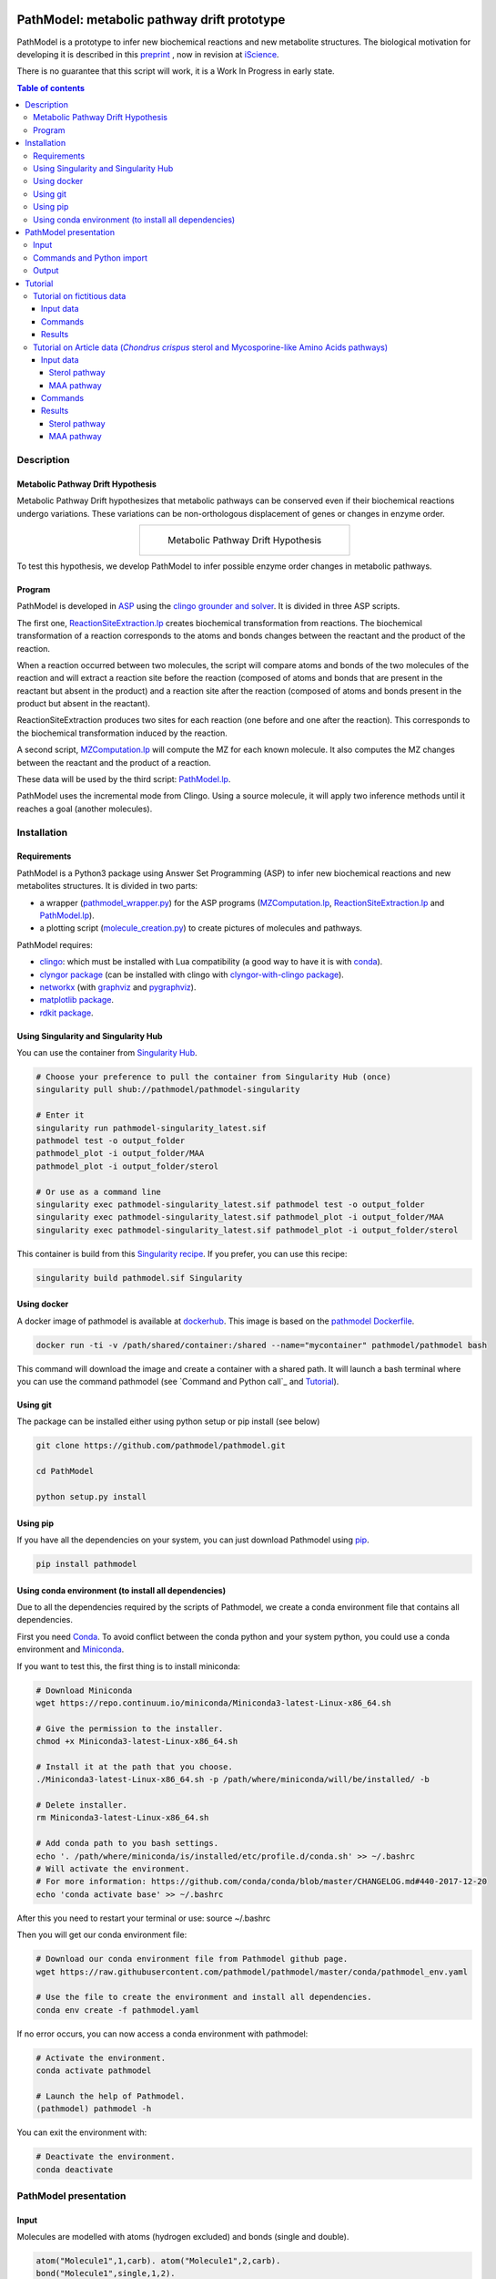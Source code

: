 .. image:: https://img.shields.io/pypi/v/pathmodel.svg
	:target: https://pypi.python.org/pypi/pathmodel

.. image:: https://travis-ci.org/pathmodel/pathmodel.svg?branch=master
        :target: https://travis-ci.org/pathmodel/pathmodel

.. image:: https://www.singularity-hub.org/static/img/hosted-singularity--hub-%23e32929.svg
        :target: https://singularity-hub.org/collections/3758

.. image:: https://img.shields.io/docker/cloud/build/pathmodel/pathmodel
        :target: https://hub.docker.com/r/pathmodel/pathmodel


PathModel: metabolic pathway drift prototype
============================================

PathModel is a prototype to infer new biochemical reactions and new metabolite structures. The biological motivation for developing it is described in this `preprint <https://doi.org/10.1101/462556>`__ , now in revision at `iScience <https://www.cell.com/iscience/home>`__.

There is no guarantee that this script will work, it is a Work In Progress in early state.

.. contents:: Table of contents
   :backlinks: top
   :local:


Description
-----------

Metabolic Pathway Drift Hypothesis
~~~~~~~~~~~~~~~~~~~~~~~~~~~~~~~~~~

Metabolic Pathway Drift hypothesizes that metabolic pathways can be conserved even if their biochemical reactions undergo variations. These variations can be non-orthologous displacement of genes or changes in enzyme order.

.. table::
   :align: center
   :widths: auto

   +------------------------------------------------+
   | .. figure:: images/metabolic_pathway_drift.jpg |
   |                                                |
   |    ..                                          |
   |                                                |
   |    Metabolic Pathway Drift Hypothesis          |
   +------------------------------------------------+

To test this hypothesis, we develop PathModel to infer possible enzyme order changes in metabolic pathways.

Program
~~~~~~~

PathModel is developed in `ASP <https://en.wikipedia.org/wiki/Answer_set_programming>`__ using the `clingo grounder and solver <https://github.com/potassco/clingo>`__. It is divided in three ASP scripts.

The first one, `ReactionSiteExtraction.lp  <https://github.com/pathmodel/pathmodel/blob/master/pathmodel/asp/ReactionSiteExtraction.lp>`__ creates biochemical transformation from reactions. The biochemical transformation of a reaction corresponds to the atoms and bonds changes between the reactant and the product of the reaction.

When a reaction occurred between two molecules, the script will compare atoms and bonds of the two molecules of the reaction and will extract a reaction site before the reaction (composed of atoms and bonds that are present in the reactant but absent in the product) and a reaction site after the reaction (composed of atoms and bonds present in the product but absent in the reactant).

ReactionSiteExtraction produces two sites for each reaction (one before and one after the reaction). This corresponds to the biochemical transformation induced by the reaction.

A second script, `MZComputation.lp  <https://github.com/pathmodel/pathmodel/blob/master/pathmodel/asp/MZComputation.lp>`__ will compute the MZ for each known molecule. It also computes the MZ changes between the reactant and the product of a reaction.

These data will be used by the third script: `PathModel.lp <https://github.com/pathmodel/pathmodel/blob/master/pathmodel/asp/PathModel.lp>`__.

PathModel uses the incremental mode from Clingo. Using a source molecule, it will apply two inference methods until it reaches a goal (another molecules).

Installation
------------

Requirements
~~~~~~~~~~~~

PathModel is a Python3 package using Answer Set Programming (ASP) to infer new biochemical reactions and new metabolites structures. It is divided in two parts:

- a wrapper (`pathmodel_wrapper.py <https://github.com/pathmodel/pathmodel/blob/master/pathmodel/pathmodel_wrapper.py>`__) for the ASP programs (`MZComputation.lp <https://github.com/pathmodel/pathmodel/blob/master/pathmodel/asp/MZComputation.lp>`__, `ReactionSiteExtraction.lp <https://github.com/pathmodel/pathmodel/blob/master/pathmodel/asp/ReactionSiteExtraction.lp>`__ and `PathModel.lp <https://github.com/pathmodel/pathmodel/blob/master/pathmodel/asp/PathModel.lp>`__).

- a plotting script (`molecule_creation.py <https://github.com/pathmodel/pathmodel/blob/master/pathmodel/plotting.py>`__) to create pictures of molecules and pathways.

PathModel requires:

- `clingo <https://github.com/potassco/clingo>`__: which must be installed with Lua compatibility (a good way to have it is with `conda <https://anaconda.org/potassco/clingo>`__).

- `clyngor package <https://github.com/Aluriak/clyngor>`__ (can be installed with clingo with `clyngor-with-clingo package <https://github.com/aluriak/clyngor-with-clingo>`__).

- `networkx <https://networkx.github.io/>`__ (with `graphviz <https://www.graphviz.org/>`__ and `pygraphviz <https://github.com/pygraphviz/pygraphviz>`__).

- `matplotlib package <https://matplotlib.org/>`__.

- `rdkit package <https://github.com/rdkit/rdkit/>`__.

Using Singularity and Singularity Hub
~~~~~~~~~~~~~~~~~~~~~~~~~~~~~~~~~~~~~

You can use the container from `Singularity Hub <https://singularity-hub.org/>`__.

.. code:: sh

    # Choose your preference to pull the container from Singularity Hub (once)
    singularity pull shub://pathmodel/pathmodel-singularity

    # Enter it
    singularity run pathmodel-singularity_latest.sif
    pathmodel test -o output_folder
    pathmodel_plot -i output_folder/MAA
    pathmodel_plot -i output_folder/sterol

    # Or use as a command line
    singularity exec pathmodel-singularity_latest.sif pathmodel test -o output_folder
    singularity exec pathmodel-singularity_latest.sif pathmodel_plot -i output_folder/MAA
    singularity exec pathmodel-singularity_latest.sif pathmodel_plot -i output_folder/sterol

This container is build from this `Singularity recipe <https://github.com/pathmodel/pathmodel-singularity>`__. If you prefer, you can use this recipe:

.. code:: sh

    singularity build pathmodel.sif Singularity


Using docker
~~~~~~~~~~~~

A docker image of pathmodel is available at `dockerhub <https://hub.docker.com/r/pathmodel/pathmodel/>`__. This image is based on the `pathmodel Dockerfile <https://github.com/pathmodel/pathmodel-dockerfile>`__.

.. code:: sh

	docker run -ti -v /path/shared/container:/shared --name="mycontainer" pathmodel/pathmodel bash

This command will download the image and create a container with a shared path. It will launch a bash terminal where you can use the command pathmodel (see `Command and Python call`_ and `Tutorial`_).

Using git
~~~~~~~~~

The package can be installed either using python setup or pip install (see below)

.. code:: sh

    git clone https://github.com/pathmodel/pathmodel.git

    cd PathModel

    python setup.py install

Using pip
~~~~~~~~~

If you have all the dependencies on your system, you can just download Pathmodel using `pip <https://pypi.org/project/pathmodel/>`__.

.. code:: sh

	pip install pathmodel

Using conda environment (to install all dependencies)
~~~~~~~~~~~~~~~~~~~~~~~~~~~~~~~~~~~~~~~~~~~~~~~~~~~~~

Due to all the dependencies required by the scripts of Pathmodel, we create a conda environment file that contains all dependencies.

First you need `Conda <https://conda.io/docs/>`__.
To avoid conflict between the conda python and your system python, you could use a conda environment and `Miniconda <https://conda.io/docs/user-guide/install/download.html>`__.

If you want to test this, the first thing is to install miniconda:

.. code:: sh

    # Download Miniconda
    wget https://repo.continuum.io/miniconda/Miniconda3-latest-Linux-x86_64.sh

    # Give the permission to the installer.
    chmod +x Miniconda3-latest-Linux-x86_64.sh

    # Install it at the path that you choose.
    ./Miniconda3-latest-Linux-x86_64.sh -p /path/where/miniconda/will/be/installed/ -b

    # Delete installer.
    rm Miniconda3-latest-Linux-x86_64.sh

    # Add conda path to you bash settings.
    echo '. /path/where/miniconda/is/installed/etc/profile.d/conda.sh' >> ~/.bashrc
    # Will activate the environment.
    # For more information: https://github.com/conda/conda/blob/master/CHANGELOG.md#440-2017-12-20
    echo 'conda activate base' >> ~/.bashrc

After this you need to restart your terminal or use: source ~/.bashrc

Then you will get our conda environment file:

.. code:: sh

    # Download our conda environment file from Pathmodel github page.
    wget https://raw.githubusercontent.com/pathmodel/pathmodel/master/conda/pathmodel_env.yaml

    # Use the file to create the environment and install all dependencies.
    conda env create -f pathmodel.yaml

If no error occurs, you can now access a conda environment with pathmodel:

.. code:: sh

    # Activate the environment.
    conda activate pathmodel

    # Launch the help of Pathmodel. 
    (pathmodel) pathmodel -h

You can exit the environment with:

.. code:: sh

    # Deactivate the environment.
    conda deactivate

PathModel presentation
----------------------

Input
~~~~~

Molecules are modelled with atoms (hydrogen excluded) and bonds (single and double).

.. code:: sh

	atom("Molecule1",1,carb). atom("Molecule1",2,carb).
        bond("Molecule1",single,1,2).

	atom("Molecule2",1,carb). atom("Molecule2",2,carb). atom("Molecule2",3,carb).
        bond("Molecule2",single,1,2). bond("Molecule2",single,2,3).

Reactions between molecules are represented as link between two molecules with a name:

.. code:: sh

	reaction(reaction1,"Molecule1","Molecule2").

A common domain is needed to find which molecules share structure with others:

.. code:: sh

	atomDomain(commonDomainName,1,carb). atomDomain(commonDomainName,2,carb).
        bondDomain(commonDomainName,single,1,2).

A molecule source is defined:

.. code:: sh

	source("Molecule1").

Initiation and goal of the incremental grounding must be defined:

.. code:: sh

    init(pathway("Molecule1","Molecule2")).
    goal(pathway("Molecule1","Molecule3")).

M/Z ratio can be added to check whether there is a metabolite that can be predict with this ratio. M/Z ratio must be multiplied by 10 000 because Clingo doesn't use decimals. An example with a M/Z of 270,272:

.. code:: sh

    mzfiltering(2702720).

Molecules absent in the organism of study can be specified. They will not be used by the inference method.

.. code:: sh

    absentmolecules("Molecule1").

Commands and Python import
~~~~~~~~~~~~~~~~~~~~~~~~~~

Run PathModel prediction:

.. code:: sh

	pathmodel infer -i data.lp -o output_folder

Create picture representing the results (like new molecules inferred from M/Z ratio):

.. code:: sh

	pathmodel_plot -i output_folder_from_pathmodel

In python (pathmodel_plot is not available in import call):

.. code:: python

    import pathmodel

    pathmodel.pathmodel_analysis('data.lp', output_folder)

Output
~~~~~~

With the `infer command`, pathmodel will use the data file and try to create an output folder:

.. code-block:: text

	output_folder
	├── data_pathmodel.lp
	├── pathmodel_data_transformations.tsv
	├── pathmodel_incremental_inference.tsv
	├── pathmodel_output.lp

data_pathmodel.lp contains intermediary files for PathModel. Specifically, it contains the input data and the results of **ReactionSiteExtraction.lp** (*diffAtomBeforeReaction*, *diffAtomAfterReaction*, *diffBondBeforeReaction*, *diffBondAfterReaction*, *siteBeforeReaction*, *siteAfterReaction*) and of **MZComputation.lp** (*domain*, *moleculeComposition*, *moleculeNbAtoms*, *numberTotalBonds*, *moleculeMZ*, *reactionMZ*). The python wrapper gives this file to **PathModel.lp** as input.

pathmodel_data_transformations.tsv contains all the transformation inferred from the input data and the **ReactionSiteExtraction.lp** script.

pathmodel_incremental_inference.tsv shows the step of the incremental mode of clingo when a new reaction has been inferred using a known transformation. It does not show the step when passing through a known reaction, so the first step number in the file scan be superior to 1.

pathmodel_output.lp is the output lp file of **PathModel.lp** (*newreaction*, *predictatom*, *predictbond*, *reaction*, *inferred*).

Then if you use the `pathmodel_plot command` on the output_folder, pathmodel will create the following structure:

.. code-block:: text

	output_folder
	├── ...
	├── molecules
		├── Molecule1
		├── Molecule2
		├── ...
	├── newmolecules_from_mz
		├── Prediction_...
		├── Prediction_...
		├── ...
	├── pathmodel_output.svg

molecules contains the structures of each molecules in the input data file.

newmolecules_from_mz contains the structures of inferred molecules using the MZ. It will be empty if no MZ were given or if no molecules were inferred.

pathmodel_output.svg shows the pathway containing the molecules and the reactions (in green) from the input files and the newly inferred molecules and reactions (in blue).

Tutorial
--------

Tutorial on fictitious data
~~~~~~~~~~~~~~~~~~~~~~~~~~~

Input data
##########

For this tutorial, we have created fictitious data available at `test/pathmodel_test_data.lp <https://github.com/pathmodel/pathmodel/blob/master/test/pathmodel_test_data.lp>`__.

In this file there is 5 molecules:

.. table::
   :align: center
   :widths: auto

   +--------------------------------------+--------------------------------+
   | .. image:: images/molecule_1.svg     | atom("molecule_1",1..4,carb).  |
   |    :width: 400px                     | bond("molecule_1",single,1,2). |
   |                                      | bond("molecule_1",single,1,3). |
   |                                      | bond("molecule_1",single,2,3). |
   |                                      | bond("molecule_1",single,2,4). |
   +--------------------------------------+--------------------------------+

.. table::
   :align: center
   :widths: auto

   +--------------------------------------+--------------------------------+
   | .. image:: images/molecule_2.svg     | atom("molecule_2",1..4,carb).  |
   |    :width: 400px                     | bond("molecule_2",single,1,2). |
   |                                      | bond("molecule_2",single,1,3). |
   |                                      | bond("molecule_2",single,2,3). |
   |                                      | bond("molecule_2",double,2,4). |
   +--------------------------------------+--------------------------------+

.. table::
   :align: center
   :widths: auto

   +--------------------------------------+--------------------------------+
   | .. image:: images/molecule_3.svg     | atom("molecule_3",1..6,carb).  |
   |    :width: 700px                     | bond("molecule_3",single,1,2). |
   |                                      | bond("molecule_3",single,1,3). |
   |                                      | bond("molecule_3",single,1,6). |
   |                                      | bond("molecule_3",single,2,3). |
   |                                      | bond("molecule_3",single,2,4). |
   |                                      | bond("molecule_3",single,3,6). |
   |                                      | bond("molecule_3",single,5,6). |
   +--------------------------------------+--------------------------------+
  
.. table::
   :align: center
   :widths: auto

   +--------------------------------------+--------------------------------+
   | .. image:: images/molecule_4.svg     | atom("molecule_4",1..6,carb).  |
   |    :width: 700px                     | bond("molecule_4",single,1,2). |
   |                                      | bond("molecule_4",single,1,3). |
   |                                      | bond("molecule_4",single,1,6). |
   |                                      | bond("molecule_4",single,2,3). |
   |                                      | bond("molecule_4",double,2,4). |
   |                                      | bond("molecule_4",single,3,6). |
   |                                      | bond("molecule_4",single,5,6). |
   +--------------------------------------+--------------------------------+

.. table::
   :align: center
   :widths: auto

   +--------------------------------------+--------------------------------+
   | .. image:: images/molecule_5.svg     | atom("molecule_5",1..7,carb).  |
   |    :width: 700px                     | bond("molecule_5",single,1,2). |
   |                                      | bond("molecule_5",single,1,3). |
   |                                      | bond("molecule_5",single,1,6). |
   |                                      | bond("molecule_5",single,1,7). |
   |                                      | bond("molecule_5",single,2,3). |
   |                                      | bond("molecule_5",single,2,4). |
   |                                      | bond("molecule_5",double,3,6). |
   |                                      | bond("molecule_5",single,5,6). |
   +--------------------------------------+--------------------------------+
  
One reaction:

.. table::
   :align: center
   :widths: auto

   +----------------------------------------------+----------------------------------------------------+
   | .. image:: images/reduction_reaction.svg     | reaction(reduction, "molecule_1", "molecule_2").   |
   |    :width: 300px                             |                                                    |
   +----------------------------------------------+----------------------------------------------------+

One known MZ:

+-----------------------------------+--------------------------+
| 92,1341 (so 921341 for Clingo)    | mzfiltering(921341).     |
+-----------------------------------+--------------------------+

Commands
########

.. code:: sh

	pathmodel infer -i pathmodel_test_data.lp -o output_folder

.. code:: sh

	pathmodel_plot -i output_folder

Results
#######

By calling the command:

.. code:: sh

	pathmodel infer -i pathmodel_test_data.lp -o output_folder

Pathmodel will create output files:

.. code-block:: text

	output_folder
	├── data_pathmodel.lp
	├── pathmodel_data_transformations.tsv
	├── pathmodel_incremental_inference.tsv
	├── pathmodel_output.lp

As explained in `Output`_, data_pathmodel.lp is an intermediary file for Pathmodel.

pathmodel_data_transformations.tsv contains the transformation inferred from the knonw reactions, here:

+---------------+-------------------------+--------------------------+
| reaction_id   | reactant_substructure   |   product_substructure   |
+---------------+-------------------------+--------------------------+
| reduction     | [('single', '2', '4')]  |   [('double', '2', '4')] |
+---------------+-------------------------+--------------------------+

This means that the reduction transforms a single bond between atoms 2 and 4 into a double bond. These transformations are used by the deductive and analogical reasoning of PathModel.

pathmodel_incremental_inference.tsv shows the new reactions inferred by PathModel and the step in Clingo incremental mode when the new reaction has been inferred.

+---------------+-----------------+-----------------+--------------------------------+
| infer_turn    | new_reaction    |   reactant      |  product                       |
+---------------+-----------------+-----------------+--------------------------------+
| 2             | reduction       |   "molecule_3"  | "molecule_4"                   |
+---------------+-----------------+-----------------+--------------------------------+
| 2             | reduction       |   "molecule_5"  | "Prediction_921341_reduction"  |
+---------------+-----------------+-----------------+--------------------------------+

Two new reduction variant reactions have been inferred at step two of incremenetal mode:

- one between Molecule3 and Molecule4 inferred from the reduction between Molecule1 and Molecule2. This is a demonstration of the deductive reasoning of PathModel:

.. table::
   :align: center
   :widths: auto

   +-------------------------------------------+
   | .. image:: images/deductive_reasoning.svg |
   +-------------------------------------------+

- one between Molecule5 and a newly inferred metabolite with the MZ of 92,1341. To find this, PathModel computes the MZ of Molecule5 (94,1489). Then it applies each transformations from its knowledge database (here reduction) to each molecules from the knowledge database. With this, PathModel computes the MZ of hypothetical molecules and compared them to the MZ given by the user (here 92,1341). And if a match is found then the reaction and the molecule are inferred. This is an example of the analogical reasoning:

.. table::
   :align: center
   :widths: auto

   +--------------------------------------------+
   | .. image:: images/analogical_reasoning.svg |
   +--------------------------------------------+

Then it is possible to have access to graphic representations of molecules and reactions:

.. code:: sh

	pathmodel_plot -i output_folder

.. code-block:: text

	output_folder
	├── ...
	├── molecules
		├── molecule_1.svg
		├── molecule_2.svg
		├── molecule_3.svg
		├── molecule_4.svg
		├── molecule_5.svg
	├── newmolecules_from_mz
		├── Prediction_921341_reduction.svg
	├── pathmodel_output.svg

There is a structure inferred by PathModel for the MZ 92.1341:

.. table::
   :align: center
   :widths: auto

   +----------------------------------------------------+
   | .. image:: images/Prediction_921341_reduction.svg  |
   +----------------------------------------------------+

PathModel creates also a picture showing all the reactions (known reactions in green, inferred reaction variant in blue):

.. table::
   :align: center
   :widths: auto

   +--------------------------------------------+
   | .. image:: images/pathmodel_output.svg     |
   |    :width: 400px                           |
   +--------------------------------------------+

Tutorial on Article data (*Chondrus crispus* sterol and Mycosporine-like Amino Acids pathways)
~~~~~~~~~~~~~~~~~~~~~~~~~~~~~~~~~~~~~~~~~~~~~~~~~~~~~~~~~~~~~~~~~~~~~~~~~~~~~~~~~~~~~~~~~~~~

Input data
##########

Sterol pathway
**************

Input data for sterol pathway are in `pathmodel/pathmodel/data/sterol_pwy.lp <https://raw.githubusercontent.com/pathmodel/pathmodel/master/pathmodel/data/sterol_pwy.lp>`__.

For this pathway, known reactions were extracted from:

- `MetaCyc cholesterol biosynthesis (plants) PWY18C3-1 <https://metacyc.org/META/new-image?type=PATHWAY&object=PWY18C3-1>`__.
- `MetaCyc cholesterol biosynthesis III (via desmosterol) PWY66-4 <https://metacyc.org/META/new-image?type=PATHWAY&object=PWY66-4>`__.
- `MetaCyc phytosterol biosynthesis (plants) PWY-2541 <https://metacyc.org/META/new-image?type=PATHWAY&object=PWY-2541>`__.
- simplification of multistep C24-C29 demethylation from `Sonawane et al. (2016) <https://www.nature.com/articles/nplants2016205>`__.

MAA pathway
***********

Input data for Mycosporine-like Amino Acids (MAA) pathway are in `pathmodel/pathmodel/data/MAA.lp <https://raw.githubusercontent.com/pathmodel/pathmodel/master/pathmodel/data/MAA_pwy.lp>`__.

For this pathway, known reactions were extracted from:

- `MetaCyc shinorine biosynthesis PWY-7751 <https://metacyc.org/META/new-image?type=PATHWAY&object=PWY-7751>`__.
- Extended reaction from serine to threonine as proposed in `Brawley et al. (2017) <https://www.pnas.org/content/114/31/E6361>`__.
- Reactions hypothesized by `Carreto and Carignan (2011) <https://www.ncbi.nlm.nih.gov/pmc/articles/PMC3083659/>`__.

Two unknown M/Z ratios were given as input for MAA pathway:

- 270,2720
- 302,3117

Commands
########

Article data are stored in PathModel code. So they can be used with the 'test' command, to run the prediction:

.. code:: sh

	pathmodel test -o output_folder

Then, it is possible to create pictures representation of the results:

.. code:: sh

    pathmodel_plot -i output_folder/sterol

.. code:: sh

    pathmodel_plot -i output_folder/MAA

Results
#######

To reproduce the analysis of the Pathmodel article, you can use the 'test' command:

.. code:: sh

	pathmodel test -o output_folder

This will create an output folder containing the inference results for the sterol and the MAA pathways:

.. code-block:: text

    output_folder
    ├── MAA
        ├── data_pathmodel.lp
        ├── pathmodel_data_transformations.tsv
        ├── pathmodel_incremental_inference.tsv
        ├── pathmodel_output.lp
    ├── sterol
        ├── data_pathmodel.lp
        ├── pathmodel_data_transformations.tsv
        ├── pathmodel_incremental_inference.tsv
        ├── pathmodel_output.lp

Sterol pathway
**************

Then you can create pictures representation of the results (pathways and molecules) for the sterol pathway:

.. code:: sh

    pathmodel_plot -i output_folder/sterol

.. code-block:: text

	output_folder
    ├── sterol
        ├── data_pathmodel.lp
        ├── pathmodel_data_transformations.tsv
        ├── pathmodel_incremental_inference.tsv
        ├── pathmodel_output.lp
        ├── pathmodel_output.svg
        ├── molecules
            ├── 22-dehydrocholesterol.svg
            ├── 24-epicampesterol.svg
            ├── 24-ethylidenelophenol.svg
            ├── 24-methyldesmosterol.svg
            ├── 24-methylenecholesterol.svg
            ├── 24-methylenecycloartanol.svg
            ├── 24-methylenelophenol.svg
            ├── 31-norcycloartanol.svg
            ├── 31-norcycloartenol.svg
            ├── 4α,14α-dimethyl-cholesta-8-enol.svg
            ├── 4α,14α-dimethylcholest-8,24-dien-3β-ol.svg
            ├── 4α-methyl-5α-cholest-7-en-3β-ol.svg
            ├── 4α-methyl-5α-cholesta-7,24-dienol.svg
            ├── 4α-methyl-5α-cholesta-8-en-3-ol.svg
            ├── 4α-methyl-cholesta-8,14-dienol.svg
            ├── 4α-methylcholest-8(9),14,24-trien-3β-ol.svg
            ├── 4α-methylzymosterol.svg
            ├── 5α-cholesta-7,24-dienol.svg
            ├── 7-dehydrocholesterol.svg
            ├── 7-dehydrodesmosterol.svg
            ├── brassicasterol.svg
            ├── campesterol.svg
            ├── cholesterol.svg
            ├── cycloartanol.svg
            ├── cycloartenol.svg
            ├── desmosterol.svg
            ├── lathosterol.svg
            ├── sitosterol.svg
            ├── stigmasterol.svg
        ├── newmolecules_from_mz
            (empty)

No M/Z ratio were given as input so there is no new molecules from M/Z.

.. table::
   :align: center
   :widths: auto

   +---------------------------------------------------------------------------------+
   | .. image:: images/sterol_pathmodel_output.svg                                   |
   |    :width: 800px                                                                |
   +---------------------------------------------------------------------------------+

Inferred reactions:

.. table::
   :align: center
   :widths: auto

   +------------+-------------------------+-------------------------------------------+--------------------------------------------+
   | infer_step	| new_reaction	          | reactant	                              | product                                    |
   +------------+-------------------------+-------------------------------------------+--------------------------------------------+
   | 2	        | c24_c29_demethylation   | "cycloartenol"                            | "31-norcycloartenol"                       |
   +------------+-------------------------+-------------------------------------------+--------------------------------------------+
   | 2	        | rxn66_28                | "cycloartenol"                            |	"cycloartanol"                             |
   +------------+-------------------------+-------------------------------------------+--------------------------------------------+
   | 3	        | rxn_4282                | "31-norcycloartenol"	                  | "31-norcycloartanol"                       |
   +------------+-------------------------+-------------------------------------------+--------------------------------------------+
   | 3	        | rxn_20436               | "31-norcycloartenol"	                  | "4α,14α-dimethylcholest-8,24-dien-3β-ol"   |
   +------------+-------------------------+-------------------------------------------+--------------------------------------------+
   | 4	        | rxn_4282                | "4α,14α-dimethylcholest-8,24-dien-3β-ol"  |	"4α,14α-dimethyl-cholesta-8-enol"          |
   +------------+-------------------------+-------------------------------------------+--------------------------------------------+
   | 4	        | rxn_20438               | "4α,14α-dimethylcholest-8,24-dien-3β-ol"  |	"4α-methylcholest-8(9),14,24-trien-3β-ol"  |
   +------------+-------------------------+-------------------------------------------+--------------------------------------------+
   | 5	        | rxn_4282                | "4α-methylcholest-8(9),14,24-trien-3β-ol" |	"4α-methyl-cholesta-8,14-dienol"           |
   +------------+-------------------------+-------------------------------------------+--------------------------------------------+
   | 5	        | rxn_20439               | "4α-methylcholest-8(9),14,24-trien-3β-ol" |	"4α-methylzymosterol"                      |
   +------------+-------------------------+-------------------------------------------+--------------------------------------------+
   | 6	        | rxn_4286                | "4α-methylzymosterol"                     |	"4α-methyl-5α-cholesta-7,24-dienol"        |
   +------------+-------------------------+-------------------------------------------+--------------------------------------------+
   | 6	        | rxn_4282                | "4α-methylzymosterol"                     | "4α-methyl-5α-cholesta-8-en-3-ol"          |
   +------------+-------------------------+-------------------------------------------+--------------------------------------------+
   | 7	        | rxn_4282                | "4α-methyl-5α-cholesta-7,24-dienol"       |	"4α-methyl-5α-cholest-7-en-3β-ol"          |
   +------------+-------------------------+-------------------------------------------+--------------------------------------------+
   | 7	        | c24_c28_demethylation   | "4α-methyl-5α-cholesta-7,24-dienol"       |	"5α-cholesta-7,24-dienol"                  |
   +------------+-------------------------+-------------------------------------------+--------------------------------------------+
   | 8	        | rxn_1_14_21_6           | "5α-cholesta-7,24-dienol"	              | "7-dehydrodesmosterol"                     |
   +------------+-------------------------+-------------------------------------------+--------------------------------------------+
   | 8	        | rxn_4282                | "5α-cholesta-7,24-dienol"                 |	"lathosterol"                              |
   +------------+-------------------------+-------------------------------------------+--------------------------------------------+
   | 9	        | rxn_4282                | "7-dehydrodesmosterol"                    | "7-dehydrocholesterol"                     |
   +------------+-------------------------+-------------------------------------------+--------------------------------------------+
   | 9	        | rxn66_323               | "7-dehydrodesmosterol"	                  | "desmosterol"                              |
   +------------+-------------------------+-------------------------------------------+--------------------------------------------+
   | 10	        | rxn_4021                | "desmosterol"	                          | "24-methylenecholesterol"                  |
   +------------+-------------------------+-------------------------------------------+--------------------------------------------+
   | 10	        | rxn_4282                | "desmosterol"	                          | "cholesterol"                              |
   +------------+-------------------------+-------------------------------------------+--------------------------------------------+
   | 11	        | c22_desaturation        | "cholesterol"	                          | "22-dehydrocholesterol"                    |
   +------------+-------------------------+-------------------------------------------+--------------------------------------------+
   | 12	        | rxn_2_1_1_143           | "campesterol"	                          | "sitosterol"                               |
   +------------+-------------------------+-------------------------------------------+--------------------------------------------+

MAA pathway
***********

And the pictures for the MAA pathway:

.. code:: sh

    pathmodel_plot -i output_folder/MAA

.. code-block:: text

    output_folder
    ├── MAA
        ├── data_pathmodel.lp
        ├── pathmodel_data_transformations.tsv
        ├── pathmodel_incremental_inference.tsv
        ├── pathmodel_output.lp
        ├── pathmodel_output.svg
        ├── molecules
            ├── 4-deoxygadusol.svg
            ├── asterina-330.svg
            ├── mycosporin-glycine.svg
            ├── palythene.svg
            ├── palythine.svg
            ├── palythinol.svg
            ├── porphyra-334.svg
            ├── R-4-deoxygadusol.svg
            ├── S-desmethyl-4-deoxygadusol.svg
            ├── sedoheptulose-7-phosphate.svg
            ├── shinorine.svg
            ├── z-palythenic acid.svg
        ├── newmolecules_from_mz
            ├── Prediction_2702720_dehydration.svg
            ├── Prediction_3023117_decarboxylation_1.svg
            ├── Prediction_3023117_decarboxylation_2.svg

pathmodel_output.svg contains the pathway with the known reactions and the reactions inferred by PathModel.

.. table::
   :align: center
   :widths: auto

   +----------------------------------------------------------+
   | .. image:: images/maa_pathmodel_output.svg               |
   |    :width: 800px                                         |
   +----------------------------------------------------------+

Inferred reactions:

.. table::
   :align: center
   :widths: auto

   +------------+-------------------------+-------------------------------------------+--------------------------------------------+
   | infer_step	| new_reaction	          | reactant	                              | product                                    |
   +------------+-------------------------+-------------------------------------------+--------------------------------------------+
   | 3          | rxn_17896               | "R-demethyl-4-deoxygadusol"               |	"R-4-deoxygadusol"                         |
   +------------+-------------------------+-------------------------------------------+--------------------------------------------+
   | 3          | rxn_17370               | "R-demethyl-4-deoxygadusol"               | "S-demethyl-4-deoxygadusol"                |
   +------------+-------------------------+-------------------------------------------+--------------------------------------------+
   | 4          | rxn_17895               | "R-4-deoxygadusol"                        |	"S-4-deoxygadusol"                         |
   +------------+-------------------------+-------------------------------------------+--------------------------------------------+
   | 4          | rxn_17366               | "S-demethyl-4-deoxygadusol"               | "S-4-deoxygadusol"                         |
   +------------+-------------------------+-------------------------------------------+--------------------------------------------+
   | 7          | dehydration             | "Prediction_3023117_decarboxylation_1"    |	"palythene"                                |
   +------------+-------------------------+-------------------------------------------+--------------------------------------------+
   | 7          | dehydration             | "Prediction_3023117_decarboxylation_2"    |	"palythene"                                |
   +------------+-------------------------+-------------------------------------------+--------------------------------------------+
   | 7          | decarboxylation_2       | "porphyra-334"                            |	"Prediction_3023117_decarboxylation_1"     |
   +------------+-------------------------+-------------------------------------------+--------------------------------------------+
   | 7          | decarboxylation_2       | "porphyra-334"                            |	"Prediction_3023117_decarboxylation_2"     |
   +------------+-------------------------+-------------------------------------------+--------------------------------------------+
   | 7          | decarboxylation_1       | "shinorine"	                              | "asterina-330"                             |
   +------------+-------------------------+-------------------------------------------+--------------------------------------------+
   | 8          | dehydration             | "asterina-330"                            | "Prediction_2702720_dehydration"           |
   +------------+-------------------------+-------------------------------------------+--------------------------------------------+

The structures of the predicted molecules from M/Z can be found in newmolecules_from_mz:

- Prediction_2702720_dehydration corresponds to MAA1 of the article:

.. table::
   :align: center
   :widths: auto

   +--------------------------------------------------------------+
   | Prediction_2702720_dehydration                               |
   +--------------------------------------------------------------+
   |from reaction(dehydration,"porphyra-334","z-palythenic acid").|
   +--------------------------------------------------------------+
   | .. image:: images/Prediction_2702720_dehydration.svg         |
   |    :width: 300px                                             |
   +--------------------------------------------------------------+
   | predictatom("Prediction_2702720_dehydration",1,carb).        |
   | predictatom("Prediction_2702720_dehydration",2,carb).        |
   | predictatom("Prediction_2702720_dehydration",3,carb).        |
   | predictatom("Prediction_2702720_dehydration",4,carb).        |
   | predictatom("Prediction_2702720_dehydration",5,carb).        |
   | predictatom("Prediction_2702720_dehydration",6,carb).        |
   | predictatom("Prediction_2702720_dehydration",7,carb).        |
   | predictatom("Prediction_2702720_dehydration",8,nitr).        |
   | predictatom("Prediction_2702720_dehydration",9,oxyg).        |
   | predictatom("Prediction_2702720_dehydration",10,nitr).       |
   | predictatom("Prediction_2702720_dehydration",11,oxyg).       |
   | predictatom("Prediction_2702720_dehydration",12,oxyg).       |
   | predictatom("Prediction_2702720_dehydration",13,carb).       |
   | predictatom("Prediction_2702720_dehydration",14,carb).       |
   | predictatom("Prediction_2702720_dehydration",15,carb).       |
   | predictatom("Prediction_2702720_dehydration",16,oxyg).       |
   | predictatom("Prediction_2702720_dehydration",17,oxyg).       |
   | predictatom("Prediction_2702720_dehydration",18,carb).       |
   | predictatom("Prediction_2702720_dehydration",19,carb).       |
   |                                                              |
   | predictbond("Prediction_2702720_dehydration",double,1,2).    |
   | predictbond("Prediction_2702720_dehydration",single,1,6).    |
   | predictbond("Prediction_2702720_dehydration",single,1,8).    |
   | predictbond("Prediction_2702720_dehydration",single,2,3).    |
   | predictbond("Prediction_2702720_dehydration",single,2,9).    |
   | predictbond("Prediction_2702720_dehydration",single,3,4).    |
   | predictbond("Prediction_2702720_dehydration",double,3,10).   |
   | predictbond("Prediction_2702720_dehydration",single,4,5).    |
   | predictbond("Prediction_2702720_dehydration",single,5,6).    |
   | predictbond("Prediction_2702720_dehydration",single,5,7).    |
   | predictbond("Prediction_2702720_dehydration",singleS,5,12).  |
   | predictbond("Prediction_2702720_dehydration",single,7,11).   |
   | predictbond("Prediction_2702720_dehydration",single,8,14).   |
   | predictbond("Prediction_2702720_dehydration",single,9,13).   |
   | predictbond("Prediction_2702720_dehydration",single,10,18).  |
   | predictbond("Prediction_2702720_dehydration",single,14,15).  |
   | predictbond("Prediction_2702720_dehydration",single,15,17).  |
   | predictbond("Prediction_2702720_dehydration",double,15,16).  |
   | predictbond("Prediction_2702720_dehydration",double,18,19).  |
   +--------------------------------------------------------------+

- Prediction_3023117_decarboxylation_1 and Prediction_3023117_decarboxylation_2 (which are the same molecule) correspond to MAA2:

.. table::
   :align: center
   :widths: auto

   +-------------------------------------------------------------------+-------------------------------------------------------------------+
   | Prediction_3023117_decarboxylation_1                              | Prediction_3023117_decarboxylation_2                              |
   +-------------------------------------------------------------------+-------------------------------------------------------------------+
   | from reaction(decarboxylation_1,"z-palythenic acid","palythene"). | from reaction(decarboxylation_2,"shinorine","asterina-330").      |
   +-------------------------------------------------------------------+-------------------------------------------------------------------+
   | .. image:: images/Prediction_3023117_decarboxylation_1.svg        | .. image:: images/Prediction_3023117_decarboxylation_2.svg        |
   |    :width: 300px                                                  |  :width: 300px                                                    |
   +-------------------------------------------------------------------+-------------------------------------------------------------------+
   | predictatom("Prediction_3023117_decarboxylation_1",1,carb).       | predictatom("Prediction_3023117_decarboxylation_2",1,carb).       |
   | predictatom("Prediction_3023117_decarboxylation_1",2,carb).       | predictatom("Prediction_3023117_decarboxylation_2",2,carb).       |
   | predictatom("Prediction_3023117_decarboxylation_1",3,carb).       | predictatom("Prediction_3023117_decarboxylation_2",3,carb).       |
   | predictatom("Prediction_3023117_decarboxylation_1",4,carb).       | predictatom("Prediction_3023117_decarboxylation_2",4,carb).       |
   | predictatom("Prediction_3023117_decarboxylation_1",5,carb).       | predictatom("Prediction_3023117_decarboxylation_2",5,carb).       |
   | predictatom("Prediction_3023117_decarboxylation_1",6,carb).       | predictatom("Prediction_3023117_decarboxylation_2",6,carb).       |
   | predictatom("Prediction_3023117_decarboxylation_1",7,carb).       | predictatom("Prediction_3023117_decarboxylation_2",7,carb).       |
   | predictatom("Prediction_3023117_decarboxylation_1",8,nitr).       | predictatom("Prediction_3023117_decarboxylation_2",8,nitr).       |
   | predictatom("Prediction_3023117_decarboxylation_1",9,oxyg).       | predictatom("Prediction_3023117_decarboxylation_2",9,oxyg).       |
   | predictatom("Prediction_3023117_decarboxylation_1",10,nitr).      | predictatom("Prediction_3023117_decarboxylation_2",10,nitr).      |
   | predictatom("Prediction_3023117_decarboxylation_1",11,oxyg).      | predictatom("Prediction_3023117_decarboxylation_2",11,oxyg).      |
   | predictatom("Prediction_3023117_decarboxylation_1",12,oxyg).      | predictatom("Prediction_3023117_decarboxylation_2",12,oxyg).      |
   | predictatom("Prediction_3023117_decarboxylation_1",13,carb).      | predictatom("Prediction_3023117_decarboxylation_2",13,carb).      |
   | predictatom("Prediction_3023117_decarboxylation_1",14,carb).      | predictatom("Prediction_3023117_decarboxylation_2",14,carb).      |
   | predictatom("Prediction_3023117_decarboxylation_1",15,carb).      | predictatom("Prediction_3023117_decarboxylation_2",15,carb).      |
   | predictatom("Prediction_3023117_decarboxylation_1",16,oxyg).      | predictatom("Prediction_3023117_decarboxylation_2",16,oxyg).      |
   | predictatom("Prediction_3023117_decarboxylation_1",17,oxyg).      | predictatom("Prediction_3023117_decarboxylation_2",17,oxyg).      |
   | predictatom("Prediction_3023117_decarboxylation_1",18,carb).      | predictatom("Prediction_3023117_decarboxylation_2",18,carb).      |
   | predictatom("Prediction_3023117_decarboxylation_1",19,carb).      | predictatom("Prediction_3023117_decarboxylation_2",19,carb).      |
   | predictatom("Prediction_3023117_decarboxylation_1",20,oxyg).      | predictatom("Prediction_3023117_decarboxylation_2",20,oxyg).      |
   | predictatom("Prediction_3023117_decarboxylation_1",24,carb).      | predictatom("Prediction_3023117_decarboxylation_2",24,carb).      |
   |                                                                   |                                                                   |
   | predictbond("Prediction_3023117_decarboxylation_1",double,1,2).   | predictbond("Prediction_3023117_decarboxylation_2",double,1,2).   |
   | predictbond("Prediction_3023117_decarboxylation_1",single,1,6).   | predictbond("Prediction_3023117_decarboxylation_2",single,1,6).   |
   | predictbond("Prediction_3023117_decarboxylation_1",single,1,8).   | predictbond("Prediction_3023117_decarboxylation_2",single,1,8).   |
   | predictbond("Prediction_3023117_decarboxylation_1",single,2,3).   | predictbond("Prediction_3023117_decarboxylation_2",single,2,3).   |
   | predictbond("Prediction_3023117_decarboxylation_1",single,2,9).   | predictbond("Prediction_3023117_decarboxylation_2",single,2,9).   |
   | predictbond("Prediction_3023117_decarboxylation_1",single,3,4).   | predictbond("Prediction_3023117_decarboxylation_2",single,3,4).   |
   | predictbond("Prediction_3023117_decarboxylation_1",double,3,10).  | predictbond("Prediction_3023117_decarboxylation_2",double,3,10).  |
   | predictbond("Prediction_3023117_decarboxylation_1",single,4,5).   | predictbond("Prediction_3023117_decarboxylation_2",single,4,5).   |
   | predictbond("Prediction_3023117_decarboxylation_1",single,5,6).   | predictbond("Prediction_3023117_decarboxylation_2",single,5,6).   |
   | predictbond("Prediction_3023117_decarboxylation_1",single,5,7).   | predictbond("Prediction_3023117_decarboxylation_2",single,5,7).   |
   | predictbond("Prediction_3023117_decarboxylation_1",singleS,5,12). | predictbond("Prediction_3023117_decarboxylation_2",singleS,5,12). |
   | predictbond("Prediction_3023117_decarboxylation_1",single,7,11).  | predictbond("Prediction_3023117_decarboxylation_2",single,7,11).  |
   | predictbond("Prediction_3023117_decarboxylation_1",single,8,14).  | predictbond("Prediction_3023117_decarboxylation_2",single,8,14).  |
   | predictbond("Prediction_3023117_decarboxylation_1",single,9,13).  | predictbond("Prediction_3023117_decarboxylation_2",single,9,13).  |
   | predictbond("Prediction_3023117_decarboxylation_1",single,10,18). | predictbond("Prediction_3023117_decarboxylation_2",single,10,18). |
   | predictbond("Prediction_3023117_decarboxylation_1",single,14,15). | predictbond("Prediction_3023117_decarboxylation_2",single,14,15). |
   | predictbond("Prediction_3023117_decarboxylation_1",double,15,16). | predictbond("Prediction_3023117_decarboxylation_2",double,15,16). |
   | predictbond("Prediction_3023117_decarboxylation_1",single,15,17). | predictbond("Prediction_3023117_decarboxylation_2",single,15,17). |
   | predictbond("Prediction_3023117_decarboxylation_1",single,18,19). | predictbond("Prediction_3023117_decarboxylation_2",single,18,19). |
   | predictbond("Prediction_3023117_decarboxylation_1",single,19,20). | predictbond("Prediction_3023117_decarboxylation_2",single,19,20). |
   | predictbond("Prediction_3023117_decarboxylation_1",single,19,24). | predictbond("Prediction_3023117_decarboxylation_2",single,19,24). |
   +-------------------------------------------------------------------+-------------------------------------------------------------------+
